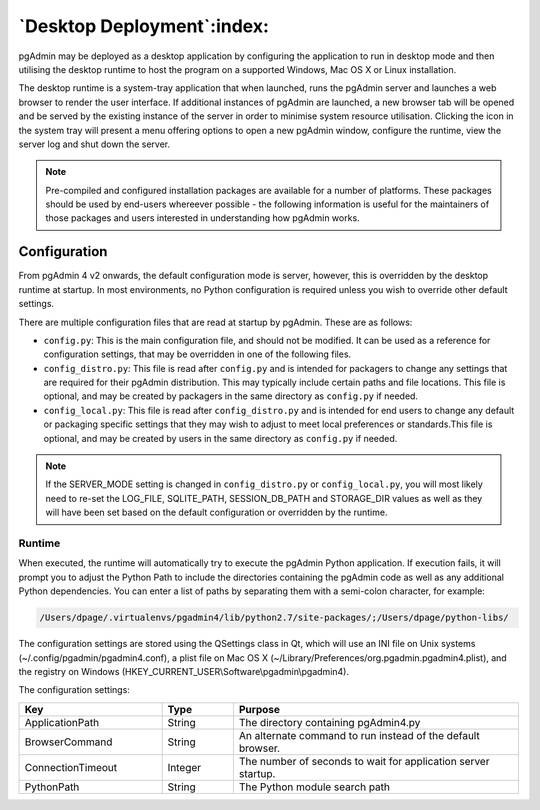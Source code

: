 .. _desktop_deployment:

***************************
`Desktop Deployment`:index:
***************************

pgAdmin may be deployed as a desktop application by configuring the application
to run in desktop mode and then utilising the desktop runtime to host the
program on a supported Windows, Mac OS X or Linux installation.

The desktop runtime is a system-tray application that when launched, runs the
pgAdmin server and launches a web browser to render the user interface. If
additional instances of pgAdmin are launched, a new browser tab will be opened
and be served by the existing instance of the server in order to minimise system
resource utilisation. Clicking the icon in the system tray will present a menu
offering options to open a new pgAdmin window, configure the runtime, view the
server log and shut down the server.

.. note:: Pre-compiled and configured installation packages are available for
     a number of platforms. These packages should be used by end-users whereever
     possible - the following information is useful for the maintainers of those
     packages and users interested in understanding how pgAdmin works.

.. seealso:: For detailed instructions on building and configuring pgAdmin from
    scratch, please see the README file in the top level directory of the source code.
    For convenience, you can find the latest version of the file
    `here <https://git.postgresql.org/gitweb/?p=pgadmin4.git;a=blob_plain;f=README>`_,
    but be aware that this may differ from the version included with the source code
    for a specific version of pgAdmin.

Configuration
*************

From pgAdmin 4 v2 onwards, the default configuration mode is server, however,
this is overridden by the desktop runtime at startup. In most environments, no
Python configuration is required unless you wish to override other default
settings.

There are multiple configuration files that are read at startup by pgAdmin. These
are as follows:

* ``config.py``: This is the main configuration file, and should not be modified.
  It can be used as a reference for configuration settings, that may be overridden
  in one of the following files.

* ``config_distro.py``: This file is read after ``config.py`` and is intended for
  packagers to change any settings that are required for their pgAdmin distribution.
  This may typically include certain paths and file locations. This file is optional,
  and may be created by packagers in the same directory as ``config.py`` if
  needed.

* ``config_local.py``: This file is read after ``config_distro.py`` and is intended
  for end users to change any default or packaging specific settings that they may
  wish to adjust to meet local preferences or standards.This file is optional,
  and may be created by users in the same directory as ``config.py`` if
  needed.

.. note:: If the SERVER_MODE setting is changed in ``config_distro.py`` or ``config_local.py``,
     you will most likely need to re-set the LOG_FILE, SQLITE_PATH, SESSION_DB_PATH
     and STORAGE_DIR values as well as they will have been set based on the default
     configuration or overridden by the runtime.

Runtime
-------

When executed, the runtime will automatically try to execute the pgAdmin Python
application. If execution fails, it will prompt you to adjust the Python Path
to include the directories containing the pgAdmin code as well as any additional
Python dependencies. You can enter a list of paths by separating them with a
semi-colon character, for example:

.. code-block:: bash

     /Users/dpage/.virtualenvs/pgadmin4/lib/python2.7/site-packages/;/Users/dpage/python-libs/

The configuration settings are stored using the QSettings class in Qt, which
will use an INI file on Unix systems (~/.config/pgadmin/pgadmin4.conf),
a plist file on Mac OS X (~/Library/Preferences/org.pgadmin.pgadmin4.plist),
and the registry on Windows (HKEY_CURRENT_USER\\Software\\pgadmin\\pgadmin4).

The configuration settings:

.. table::
   :class: longtable
   :widths: 2 1 4

   +--------------------------+--------------------+---------------------------------------------------------------+
   | Key                      | Type               | Purpose                                                       |
   +==========================+====================+===============================================================+
   | ApplicationPath          | String             | The directory containing pgAdmin4.py                          |
   +--------------------------+--------------------+---------------------------------------------------------------+
   | BrowserCommand           | String             | An alternate command to run instead of the default browser.   |
   +--------------------------+--------------------+---------------------------------------------------------------+
   | ConnectionTimeout        | Integer            | The number of seconds to wait for application server startup. |
   +--------------------------+--------------------+---------------------------------------------------------------+
   | PythonPath               | String             | The Python module search path                                 |
   +--------------------------+--------------------+---------------------------------------------------------------+

